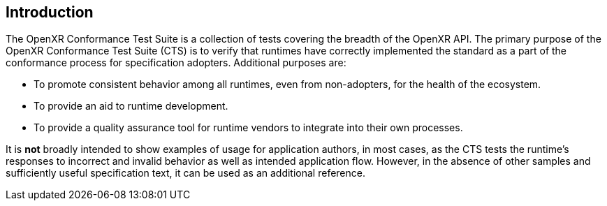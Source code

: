 // Copyright (c) 2019-2024, The Khronos Group Inc.
//
// SPDX-License-Identifier: CC-BY-4.0

[[introduction]]
== Introduction

The OpenXR Conformance Test Suite is a collection of tests covering the
breadth of the OpenXR API.
The primary purpose of the OpenXR Conformance Test Suite (CTS) is to verify
that runtimes have correctly implemented the standard as a part of the
conformance process for specification adopters.
Additional purposes are:

* To promote consistent behavior among all runtimes, even from non-adopters,
  for the health of the ecosystem.
* To provide an aid to runtime development.
* To provide a quality assurance tool for runtime vendors to integrate into
  their own processes.

It is **not** broadly intended to show examples of usage for application
authors, in most cases, as the CTS tests the runtime's responses to
incorrect and invalid behavior as well as intended application flow.
However, in the absence of other samples and sufficiently useful
specification text, it can be used as an additional reference.
